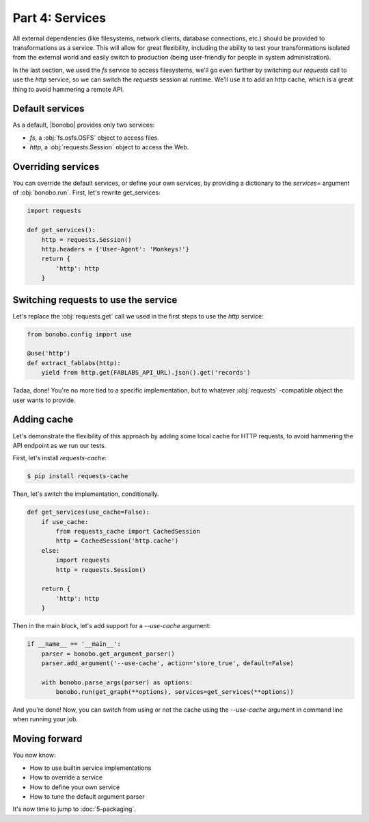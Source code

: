Part 4: Services
================

All external dependencies (like filesystems, network clients, database connections, etc.) should be provided to
transformations as a service. This will allow for great flexibility, including the ability to test your transformations isolated
from the external world and easily switch to production (being user-friendly for people in system administration).

In the last section, we used the `fs` service to access filesystems, we'll go even further by switching our `requests`
call to use the `http` service, so we can switch the `requests` session at runtime. We'll use it to add an http cache,
which is a great thing to avoid hammering a remote API.


Default services
::::::::::::::::

As a default, |bonobo| provides only two services:

* `fs`, a :obj:`fs.osfs.OSFS` object to access files.
* `http`, a :obj:`requests.Session` object to access the Web.


Overriding services
:::::::::::::::::::

You can override the default services, or define your own services, by providing a dictionary to the `services=`
argument of :obj:`bonobo.run`. First, let's rewrite get_services:

.. code-block:: python

    import requests

    def get_services():
        http = requests.Session()
        http.headers = {'User-Agent': 'Monkeys!'}
        return {
            'http': http
        }

Switching requests to use the service
:::::::::::::::::::::::::::::::::::::

Let's replace the :obj:`requests.get` call we used in the first steps to use the `http` service:

.. code-block:: python

    from bonobo.config import use

    @use('http')
    def extract_fablabs(http):
        yield from http.get(FABLABS_API_URL).json().get('records')

Tadaa, done! You're no more tied to a specific implementation, but to whatever :obj:`requests` -compatible object the
user wants to provide.

Adding cache
::::::::::::

Let's demonstrate the flexibility of this approach by adding some local cache for HTTP requests, to avoid hammering the
API endpoint as we run our tests.

First, let's install `requests-cache`:

.. code-block:: shell-session

    $ pip install requests-cache

Then, let's switch the implementation, conditionally.

.. code-block:: python

    def get_services(use_cache=False):
        if use_cache:
            from requests_cache import CachedSession
            http = CachedSession('http.cache')
        else:
            import requests
            http = requests.Session()

        return {
            'http': http
        }

Then in the main block, let's add support for a `--use-cache` argument:

.. code-block:: python

    if __name__ == '__main__':
        parser = bonobo.get_argument_parser()
        parser.add_argument('--use-cache', action='store_true', default=False)

        with bonobo.parse_args(parser) as options:
            bonobo.run(get_graph(**options), services=get_services(**options))

And you're done! Now, you can switch from using or not the cache using the `--use-cache` argument in command line when
running your job.


Moving forward
::::::::::::::

You now know:

* How to use builtin service implementations
* How to override a service
* How to define your own service
* How to tune the default argument parser

It's now time to jump to :doc:`5-packaging`.
